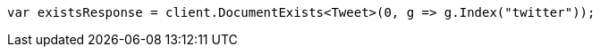 // docs/get.asciidoc:253

////
IMPORTANT NOTE
==============
This file is generated from method Line253 in https://github.com/elastic/elasticsearch-net/tree/master/tests/Examples/Docs/GetPage.cs#L86-L95.
If you wish to submit a PR to change this example, please change the source method above and run

dotnet run -- asciidoc

from the ExamplesGenerator project directory, and submit a PR for the change at
https://github.com/elastic/elasticsearch-net/pulls
////

[source, csharp]
----
var existsResponse = client.DocumentExists<Tweet>(0, g => g.Index("twitter"));
----
